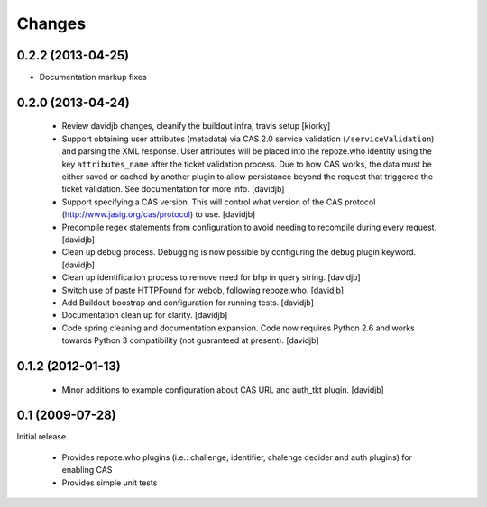 Changes
=======

0.2.2 (2013-04-25)
------------------

- Documentation markup fixes

0.2.0 (2013-04-24)
------------------------------

 - Review davidjb changes, cleanify the buildout infra, travis setup [kiorky]
 - Support obtaining user attributes (metadata) via CAS 2.0 service
   validation (``/serviceValidation``) and parsing the XML response.
   User attributes will be placed into the repoze.who identity
   using the key ``attributes_name`` after the ticket validation
   process.  Due to how CAS works, the data must be either saved or cached
   by another plugin to allow persistance beyond the request
   that triggered the ticket validation.  See documentation for more info.
   [davidjb]
 - Support specifying a CAS version. This will control what version of
   the CAS protocol (http://www.jasig.org/cas/protocol) to use.
   [davidjb]
 - Precompile regex statements from configuration to avoid needing
   to recompile during every request.
   [davidjb]
 - Clean up debug process. Debugging is now possible by configuring the
   ``debug`` plugin keyword.
   [davidjb]
 - Clean up identification process to remove need for ``bhp`` in query
   string.
   [davidjb]
 - Switch use of paste HTTPFound for webob, following repoze.who.
   [davidjb]
 - Add Buildout boostrap and configuration for running tests.
   [davidjb]
 - Documentation clean up for clarity.
   [davidjb]
 - Code spring cleaning and documentation expansion. Code now requires
   Python 2.6 and works towards Python 3 compatibility (not guaranteed
   at present).
   [davidjb]

0.1.2 (2012-01-13)
------------------

 - Minor additions to example configuration about CAS URL and auth_tkt
   plugin.
   [davidjb]

0.1 (2009-07-28)
----------------
Initial release.

 - Provides repoze.who plugins (i.e.: challenge, identifier, chalenge decider and
   auth plugins) for enabling CAS
 - Provides simple unit tests


